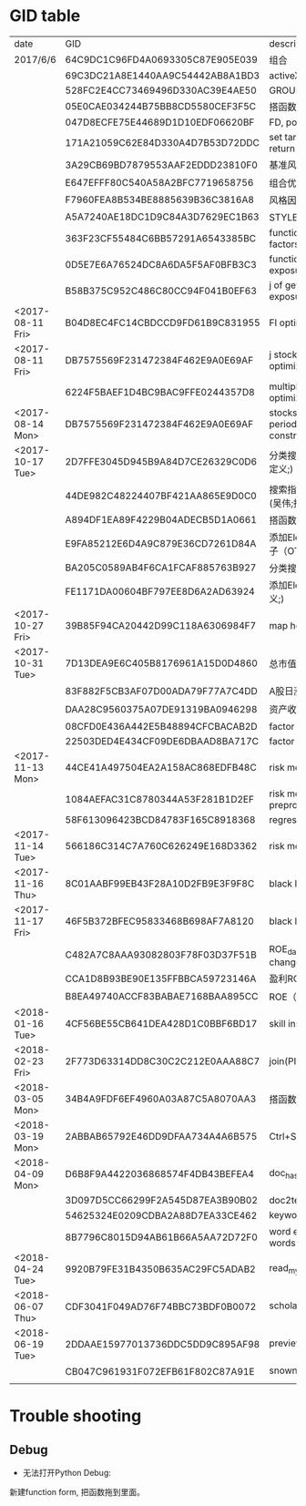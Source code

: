 * GID table
| date             | GID                              | descriptions                                      |
| 2017/6/6	       | 64C9DC1C96FD4A0693305C87E905E039 | 组合                                              |
|                  | 69C3DC21A8E1440AA9C54442AB8A1BD3 | activeX                                           |
|                  | 528FC2E4CC73469496D330AC39E4AE50 | GROUP WEIGHT                                      |
|                  | 05E0CAE034244B75BB8CD5580CEF3F5C | 搭函数                                            |
|                  | 047D8ECFE75E44689D1D10EDF06620BF | FD, portfolio optimization                        |
|                  | 171A21059C62E84D330A4D7B53D72DDC | set target risk and target return                 |
|                  | 3A29CB69BD7879553AAF2EDDD23810F0 | 基准风格因子暴露_python                           |
|                  | E647EFFF80C540A58A2BFC7719658756 | 组合优化FR                                        |
|                  | F7960FEA8B534BE8885639B36C3816A8 | 风格因子暴露 刘鑫                                 |
|                  | A5A7240AE18DC1D9C84A3D7629EC1B63 | STYLE风格因子暴露 刘鑫                            |
|                  | 363F23CF55484C6BB57291A6543385BC | function of generate factors                      |
|                  | 0D5E7E6A76524DC8A6DA5F5AF0BFB3C3 | function of getting factor exposure               |
|                  | B58B375C952C486C80CC94F041B0EF63 | j of getting factor exposure                      |
| <2017-08-11 Fri> | B04D8EC4FC14CBDCCD9FD61B9C831955 | FI optimization                                   |
| <2017-08-11 Fri> | DB7575569F231472384F462E9A0E69AF | j stock portfolio optimization                    |
|                  | 6224F5BAEF1D4BC9BAC9FFE0244357D8 | multiple period optimization                      |
| <2017-08-14 Mon> | DB7575569F231472384F462E9A0E69AF | stocks opts with multi-period exposure constraint |
| <2017-10-17 Tue> | 2D7FFE3045D945B9A84D7CE26329C0D6 | 分类搜索（旧） (吴伟;函数定义;)                   |
|                  | 44DE982C48224407BF421AA865E9D0C0 | 搜索指标  分类搜索（旧） (吴伟;指标;)             |
|                  | A894DF1EA89F4229B04ADECB5D1A0661 | 搭函数                                            |
|                  | E9FA85212E6D4A9C879E36CD7261D84A | 添加Element (吴伟;股票因子（OTV&O是A股股票）;)    |
|                  | BA205C0589AB4F6CA1FCAF885763B927 | 分类搜索（旧）                                    |
|                  | FE1171DA00604BF797EE8D6A2AD63924 | 添加Element (吴伟;函数定义;)                      |
| <2017-10-27 Fri> | 39B85F94CA20442D99C118A6306984F7 | map homepage                                      |
| <2017-10-31 Tue> | 7D13DEA9E6C405B8176961A15D0D4860 | 总市值L                                           |
|                  | 83F882F5CB3AF07D00ADA79F77A7C4DD | A股日涨跌幅_L                                     |
|                  | DAA28C9560375A07DE91319BA0946298 | 资产收益率_TTM_PIT_L                              |
|                  | 08CFD0E436A442E5B48894CFCBACAB2D | factor return covariance                          |
|                  | 22503DED4E434CF09DE6DBAAD8BA717C | factor return specific risk                       |
| <2017-11-13 Mon> | 44CE41A497504EA2A158AC868EDFB48C | risk model compatible                             |
|                  | 1084AEFAC31C8780344A53F281B1D2EF | risk model data preprocess                        |
|                  | 58F613096423BCD84783F165C8918368 | regression                                        |
| <2017-11-14 Tue> | 566186C314C7A760C626249E168D3362 | risk model(extract result)                        |
| <2017-11-16 Thu> | 8C01AABF99EB43F28A10D2FB9E3F9F8C | black litterman function F                        |
| <2017-11-17 Fri> | 46F5B372BFEC95833468B698AF7A8120 | black litterman j                                 |
|                  | C482A7C8AAA93082803F78F03D37F51B | ROE_daily（PIT）     % change                     |
|                  | CCA1D8B93BE90E135FFBBCA59723146A | 盈利ROE_daily_PIT_L                               |
|                  | B8EA49740ACCF83BABAE7168BAA895CC | ROE（daily）                                      |
| <2018-01-16 Tue> | 4CF56BE55CB641DEA428D1C0BBF6BD17 | skill instance example                            |
| <2018-02-23 Fri> | 2F773D63314DD8C30C2C212E0AAA88C7 | join(PIT)                                         |
| <2018-03-05 Mon> | 34B4A9FDF6EF4960A03A87C5A8070AA3 | 搭函数                                            |
| <2018-03-19 Mon> | 2ABBAB65792E46DD9DFAA734A4A6B575 | Ctrl+Shift+s                                      |
| <2018-04-09 Mon> | D6B8F9A4422036868574F4DB43BEFEA4 | doc_hash_gid                                      |
|                  | 3D097D5CC66299F2A545D87EA3B90B02 | doc2text                                          |
|                  | 54625324E0209CDBA2A88D7EA33CE462 | keywords_extraction                               |
|                  | 8B7796C8015D94AB61B66A5AA72D72F0 | word embedding similar words                      |
| <2018-04-24 Tue> | 9920B79FE31B4350B635AC29FC5ADAB2 | read_mysql_database                               |
| <2018-06-07 Thu> | CDF3041F049AD76F74BBC73BDF0B0072 | scholar_hub                                       |
| <2018-06-19 Tue> | 2DDAAE15977013736DDC5DD9C895AF98 | preview_dict                                      |
|                  | CB047C961931F072EFB61F802C87A91E | snownlp_classification_training                      |
|                  |                                  |                                                   |
* Trouble shooting
** Debug
- 无法打开Python Debug:
新建function form, 把函数拖到里面。
